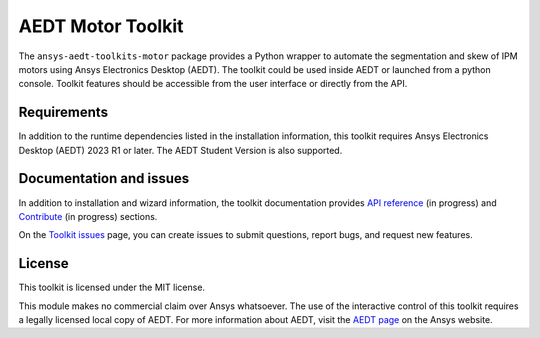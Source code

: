 AEDT Motor Toolkit
==================

|pyansys| |PythonVersion| |GH-CI| |MIT| |black|

.. |pyansys| image:: https://img.shields.io/badge/Py-Ansys-ffc107.svg?logo=data:image/png;base64,iVBORw0KGgoAAAANSUhEUgAAABAAAAAQCAIAAACQkWg2AAABDklEQVQ4jWNgoDfg5mD8vE7q/3bpVyskbW0sMRUwofHD7Dh5OBkZGBgW7/3W2tZpa2tLQEOyOzeEsfumlK2tbVpaGj4N6jIs1lpsDAwMJ278sveMY2BgCA0NFRISwqkhyQ1q/Nyd3zg4OBgYGNjZ2ePi4rB5loGBhZnhxTLJ/9ulv26Q4uVk1NXV/f///////69du4Zdg78lx//t0v+3S88rFISInD59GqIH2esIJ8G9O2/XVwhjzpw5EAam1xkkBJn/bJX+v1365hxxuCAfH9+3b9/+////48cPuNehNsS7cDEzMTAwMMzb+Q2u4dOnT2vWrMHu9ZtzxP9vl/69RVpCkBlZ3N7enoDXBwEAAA+YYitOilMVAAAAAElFTkSuQmCC
   :target: https://docs.pyansys.com/
   :alt: PyAnsys

.. |PythonVersion| image:: https://img.shields.io/badge/python-3.7+-blue.svg
   :target: https://www.python.org/downloads/

.. |GH-CI| image:: https://github.com/ansys/pyaedt-toolkit-template/actions/workflows/ci_cd.yml/badge.svg
   :target: https://github.com/ansys/pymotorcad-pyaedt-toolkit/blob/main/.github/workflows/ci_cd.yml

.. |MIT| image:: https://img.shields.io/badge/License-MIT-yellow.svg
   :target: https://opensource.org/licenses/MIT

.. |black| image:: https://img.shields.io/badge/code%20style-black-000000.svg?style=flat
  :target: https://github.com/psf/black
  :alt: black


The ``ansys-aedt-toolkits-motor`` package provides a Python wrapper to automate the segmentation
and skew of IPM motors using Ansys Electronics Desktop (AEDT).
The toolkit could be used inside AEDT or launched from a python console.
Toolkit features should be accessible from the user interface or directly from the API.


Requirements
~~~~~~~~~~~~
In addition to the runtime dependencies listed in the installation information, this toolkit
requires Ansys Electronics Desktop (AEDT) 2023 R1 or later. The AEDT Student Version is also supported.

Documentation and issues
~~~~~~~~~~~~~~~~~~~~~~~~
In addition to installation and wizard information, the toolkit
documentation provides `API reference <https://aedt.motor.toolkit.docs.pyansys.com/version/dev/Toolkit/index.html#>`_ (in progress) and `Contribute <https://aedt.motor.toolkit.docs.pyansys.com/version/dev/Contributing.html>`_ (in progress) sections.

On the `Toolkit issues <https://github.com/ansys/pymotorcad-pyaedt-toolkit/issues>`_ page, you can
create issues to submit questions, report bugs, and request new features.

License
~~~~~~~
This toolkit is licensed under the MIT license.

This module makes no commercial claim over Ansys whatsoever.
The use of the interactive control of this toolkit requires a legally licensed
local copy of AEDT. For more information about AEDT,
visit the `AEDT page <https://www.ansys.com/products/electronics>`_
on the Ansys website.
